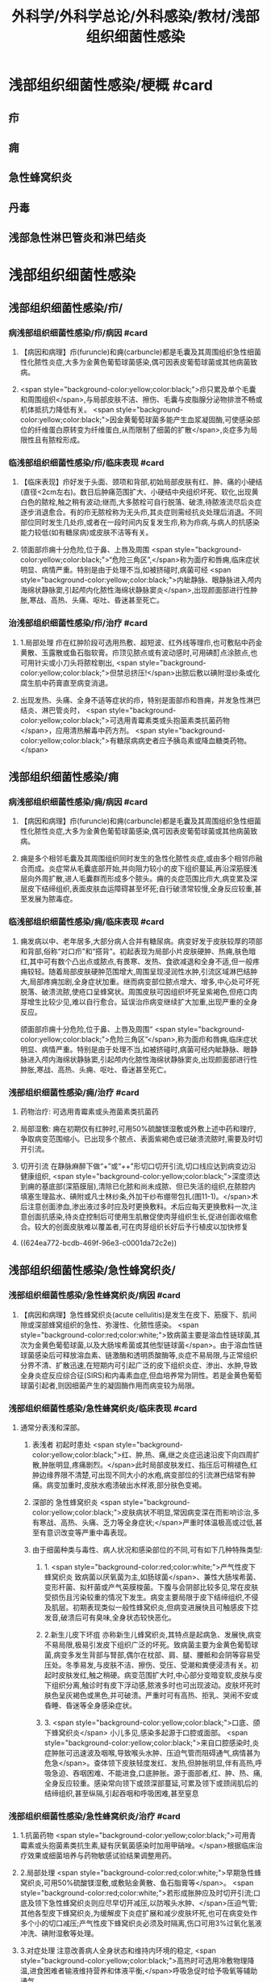 #+title: 外科学/外科学总论/外科感染/教材/浅部组织细菌性感染
#+deck:外科学::外科学总论::外科感染::教材::浅部组织细菌性感染

* 浅部组织细菌性感染/梗概 #card
:PROPERTIES:
:id: 624ea5f4-0a18-47fc-be43-261ede11ea55
:END:
** 疖
** 痈
** 急性蜂窝织炎
** 丹毒
** 浅部急性淋巴管炎和淋巴结炎
* 浅部组织细菌性感染
** 浅部组织细菌性感染/疖/
*** 病浅部组织细菌性感染/疖/病因 #card
:PROPERTIES:
:id: 624ea5f4-7e90-430a-90e5-bcbfdafb9860
:END:
**** 【病因和病理】疖(furuncle)和痈(carbuncle)都是毛囊及其周围组织急性细菌性化脓性炎症,大多为金黄色葡萄球菌感染,偶可因表皮葡萄球菌或其他病菌致病。
**** <span style="background-color:yellow;color:black;">疖只累及单个毛囊和周围组织</span>,与局部皮肤不洁、擦伤、毛囊与皮脂腺分泌物排泄不畅或机体抵抗力降低有关。 <span style="background-color:yellow;color:black;">因金黄葡萄球菌多能产生血浆凝固酶,可使感染部位的纤维蛋白原转变为纤维蛋白,从而限制了细菌的扩散</span>,炎症多为局限性且有脓栓形成。
*** 临浅部组织细菌性感染/疖/临床表现 #card
:PROPERTIES:
:id: 624ea5f4-e88e-48ef-8f6d-1fd95862eb3f
:END:
**** 【临床表现】疖好发于头面、颈项和背部,初始局部皮肤有红、肿、痛的小硬结(直径<2cm左右)。数日后肿痛范围扩大、小硬结中央组织坏死、软化,出现黄白色的脓栓,触之稍有波动;继而,大多脓栓可自行脱落、破溃,待脓液流尽后炎症逐步消退愈合。有的疖无脓栓称为无头疖,其炎症则需经抗炎处理后消退。不同部位同时发生几处疖,或者在一段时间内反复发生疖,称为疖病,与病人的抗感染能力较低(如有糖尿病)或皮肤不洁等有关。
**** 领面部疖痈十分危险,位于鼻、上唇及周围 <span style="background-color:yellow;color:black;">“危险三角区”,</span>称为面疗和唇痈,临床症状明显、病情严重。特别是由于处理不当,如被挤碰时,病菌可经 <span style="background-color:yellow;color:black;">内眦静脉、眼静脉进入颅内海绵状静脉窦,引起颅内化脓性海绵状静脉窦炎</span>,出现颜面部进行性肿胀,寒战、高热、头痛、呕吐、昏迷甚至死亡。
*** 治浅部组织细菌性感染/疖/治疗 #card
:PROPERTIES:
:id: 624ea5f4-f412-4374-a25d-3616c288962b
:END:
**** 1.局部处理 疖在红肿阶段可选用热敷、超短波、红外线等理疖,也可敷贴中药金黄散、玉露散或鱼石脂软膏。疖顶见脓点或有波动感时,可用碘酊点涂脓点,也可用针尖或小刀头将脓栓剔出, <span style="background-color:yellow;color:black;">但禁忌挤压!</span>出脓后敷以碘附湿纱条或化腐生肌中药膏直至病变消退。
**** 出现发热、头痛、全身不适等症状的疖，特别是面部疖和唇痈，并发急性淋巴结炎、淋巴管炎时， <span style="background-color:yellow;color:black;">可选用青霉素类或头抱菌素类抗菌药物</span>，应用清热解毒中药方剂。 <span style="background-color:yellow;color:black;">有糖尿病病史者应予胰岛素或降血糖类药物。</span>
** 浅部组织细菌性感染/痈
*** 病浅部组织细菌性感染/痈/病因 #card
:PROPERTIES:
:id: 624ea5f4-1a1c-4ace-a91f-3e10dc74d1db
:END:
**** 【病因和病理】疖(furuncle)和痈(carbuncle)都是毛囊及其周围组织急性细菌性化脓性炎症,大多为金黄色葡萄球菌感染,偶可因表皮葡萄球菌或其他病菌致病。
**** 痈是多个相邻毛囊及其周围组织同时发生的急性化脓性炎症,或由多个相邻疖融合而成。炎症常从毛囊底部开始,并向阻力较小的皮下组织蔓延,再沿深筋膜浅层向外周扩散,进人毛囊群而形成多个脓头。痈的炎症范围比疖大,病变累及深层皮下结缔组织,表面皮肤血运障碍甚至坏死;自行破溃常较慢,全身反应较重,甚至发展为脓毒症。
*** 临浅部组织细菌性感染/痈/临床表现 #card
:PROPERTIES:
:id: 624ea5f4-dcc6-478b-a25b-bc6674cd972b
:END:
**** 痈发病以中、老年居多,大部分病人合并有糖尿病。病变好发于皮肤较厚的项部和背部,俗称“对口疖”和“搭背”。初起表现为局部小片皮肤硬肿、热痈,肤色暗红,其中可有数个凸出点或脓点,有畏寒、发热、食欲减退和全身不适,但一般疼痈较轻。随着局部皮肤硬肿范围增大,周围呈现浸润性水肿,引流区域淋巴结肿大,局部疼痈加剧,全身症状加重。继而病变部位脓点增大、增多,中心处可坏死脱落、破溃流脓,使疮口呈蜂窝状。周围皮肤可因组织坏死呈紫褐色,但疮口肉芽增生比较少见,难以自行愈合。延误治疖病变继续扩大加重,出现严重的全身反应。
颌面部疖痈十分危险,位于鼻、上唇及周围“ <span style="background-color:yellow;color:black;">危险三角区”</span>,称为面疖和唇痈,临床症状明显、病情严重。特别是由于处理不当,如被挤碰时,病菌可经内眦静脉、眼静脉进入颅内海绵状静脉窦,引起颅内化脓性海绵状静脉窦炎,出现颜面部进行性肿胀,寒战、高热、头痈、呕吐、昏迷甚至死亡。
*** 浅部组织细菌性感染/痈/治疗 #card
:PROPERTIES:
:id: 624ea5f4-29a5-43bc-8b0b-d915d149f8c7
:END:
**** 药物治疗: 可选用青霉素或头孢菌素类抗菌药
**** 局部湿敷: 痈在初期仅有红肿时,可用50%硫酸镁湿敷或外敷上述中药和理疗,争取病变范围缩小。已出现多个脓点、表面紫褐色或已破溃流脓时,需要及时切开引流。
**** 切开引流 在静脉麻醉下做“+”或“++"形切口切开引流,切口线应达到病变边沿健康组织, <span style="background-color:yellow;color:black;">深度须达到痈的基底部(深筋膜层),清除已化脓和尚未成脓、但已失活的组织,在脓腔内填塞生理盐水、碘附或凡士林纱条,外加干纱布绷带包扎(图11-1)。</span>术后注意创面渗血,渗出液过多时应及时更换敷料。术后应每天更换敷料一次,注意创面抗感染,待炎症控制后可使用生肌散促使肉芽组织生长,促进创面收缩愈合。较大的创面皮肤难以覆盖者,可在肉芽组织长好后予行植皮以加快修复
**** ((624ea772-bcdb-469f-96e3-c0001da72c2e))
** 浅部组织细菌性感染/急性蜂窝织炎/
*** 浅部组织细菌性感染/急性蜂窝织炎/病因 #card
:PROPERTIES:
:id: 624ea5f4-80ec-486d-86e8-5ac376498ba3
:END:
**** 【病因和病理】急性蜂窝织炎(acute cellulitis)是发生在皮下、筋膜下、肌间隙或深部蜂窝组织的急性、弥漫性、化脓性感染。 <span style="background-color:red;color:white;">致病菌主要是溶血性链球菌,其次为金黄色葡萄球菌,以及大肠埃希菌或其他型链球菌</span>。由于溶血性链球菌感染后可释放溶血素、链激酶和透明质酸酶等,炎症不易局限,与正常组织分界不清、扩散迅速,在短期内可引起广泛的皮下组织炎症、渗出、水肿,导致全身炎症反应综合征(SIRS)和内毒素血症,但血培养常为阴性。若是金黄色葡萄球菌引起者,则因细菌产生的凝固酶作用而病变较为局限。
*** 浅部组织细菌性感染/急性蜂窝织炎/临床表现 #card
:PROPERTIES:
:id: 624ea5f4-e407-4c98-8274-ace63e960d49
:END:
**** 通常分表浅和深部。
***** 表浅者 初起时患处 <span style="background-color:yellow;color:black;">红、肿,热、痛,继之炎症迅速沿皮下向四周扩散,肿胀明显,疼痛剧烈。</span>此时局部皮肤发红、指压后可稍褪色,红肿边缘界限不清楚,可出现不同大小的水疱,病变部位的引流淋巴结常有肿痛。病变加重时,皮肤水疱溃破出水样液,部分肤色变褐。
***** 深部的 急性蜂窝织炎 <span style="background-color:yellow;color:black;">皮肤病状不明显,常因病变深在而影响诊治,多有寒战、高热、头痛、乏力等全身症状;</span>严重时体温极高或过低,甚至有意识改变等严重中毒表现。
***** 由于细菌种类与毒性、病人状况和感染部位的不同,可有如下几种特殊类型:
****** 1. <span style="background-color:red;color:white;">产气性皮下蜂窝织炎 致病菌以厌氧菌为主,如肠球菌</span>、兼性大肠埃希菌、变形杆菌、拟杆菌或产气英膜梭菌。下腹与会阴部比较多见,常在皮肤受损伤且污染较重的情况下发生。病变主要局限于皮下结缔组织,不侵及肌层。初期表现类似一般性蜂窝织炎,但病变进展快且可触感皮下捻发音,破溃后可有臭味,全身状态较快恶化。
****** 2.新生儿皮下坏疽 亦称新生儿蜂窝织炎,其特点是起病急、发展快,病变不易局限,极易引发皮下组织广泛的坏死。致病菌主要为金黄色葡萄球菌,病变多发生背部与腎部,偶尔在枕部、肩、腿、腰骶和会阴等容易受压处。冬季易发,与皮肤不洁、擦伤、受压、受潮和粪便浸渍有关。初起时皮肤发红,触之稍硬。病变范围扩大时,中心部分变暗变软,皮肤与皮下组织分离,触诊时有皮下浮动感,脓液多时也可出现波动。皮肤坏死时肤色呈灰褐色或黑色,并可破溃。严重时可有高热、拒乳、哭闹不安或昏睡、昏迷等全身感染症状。
****** 3. <span style="background-color:yellow;color:black;">口底、颌下蜂窝织炎</span> 小儿多见,感染多起源于口腔或面部。 <span style="background-color:yellow;color:black;">来自口腔感染时,炎症肿胀可迅速波及咽喉,导致喉头水肿、压迫气管而阻碍通气,病情甚为危急</span>。查体领下皮肤轻度发红、发热,但肿胀明显,伴有高热,呼吸急迫、吞咽困难、不能进食,口底肿胀。源于面部者,红、肿、热、痛,全身反应较重。感染常向领下或颈深部蔓延,可累及领下或颈阔肌后的结缔组织,甚至纵隔,引起吞咽和呼吸困难,甚至窒息
*** 浅部组织细菌性感染/急性蜂窝织炎/治疗 #card
:PROPERTIES:
:id: 624ea5f4-d85d-4f00-be88-deda27bcc2e1
:END:
**** 1.抗菌药物  <span style="background-color:yellow;color:black;">可用青霉素或头抱菌素类抗生素,疑有厌氧菌感染时加用甲硝唑。</span>根据临床治疗效果或细菌培养与药物敏感试验结果调整用药。
**** 2.局部处理  <span style="background-color:red;color:white;">早期急性蜂窝织炎,可用50%硫酸镁湿敷,或敷贴金黄散、鱼石脂膏等</span>。 <span style="background-color:red;color:white;">若形成胀肿应及时切开引流;口底及领下急性蜂窝织炎则应尽早切开减压,以防喉头水肿、</span>压迫气管;其他各型皮下蜂窝织炎,为缓解皮下炎症扩展和减少皮肤坏死,也可在病变处作多个小的切口减压;产气性皮下蜂窝织炎必须及时隔离,伤口可用3%过氧化氢液冲洗、碘附湿敷等处理。
**** 3.对症处理 注意改善病人全身状态和维持内环境的稳定, <span style="background-color:yellow;color:black;">高热时可选用冷敷物理降温,进食困难者输液维持营养和体液平衡,</span>呼吸急促时给予吸氧等辅助通气。
** 浅部组织细菌性感染/丹毒/
*** 浅部组织细菌性感染/丹毒/病因和病理 #card
:PROPERTIES:
:id: 624ea5f4-dd20-4906-bd5e-128cd8c96dc6
:END:
**** <span style="background-color:red;color:white;">丹毒(erysipelas)是乙型溶血性链球菌侵袭感染皮肤淋巴管网所致的急性非化脓性炎症。好发于下肢与面部,大多常先有病变远端皮肤或黏膜的某种病损,如足趾皮肤损伤、足癖、口腔溃疡、鼻窦炎等</span>。
**** <span style="background-color:red;color:white;">发病后淋巴管网分布区域的皮肤出现炎症反应,病变蔓延较快,常累及引流区淋巴结,局部很少有组织坏死或化脓,但全身炎症反应明显,易治愈但常有复发。</span>
*** 浅部组织细菌性感染/丹毒/临床表现 #card
:PROPERTIES:
:id: 624ea5f4-ae08-4c0d-b231-8313d9310aec
:END:
**** <span style="background-color:yellow;color:black;">起病急,开始即可有畏寒、发热、头痛、全身不适等。</span>
**** 病变 <span style="background-color:yellow;color:black;">多见于下肢,表现为片状微隆起的皮肤红疹、色鲜红、中间稍淡、边界清楚,有的可起水疱,局部有烧灼样疼痛</span>。病变范围向外周扩展时, <span style="background-color:yellow;color:black;">中央红肿消退而转变为棕黄。附近淋巴结常肿大、有触痛,但皮肤和淋巴结少见化脓破溃</span>。
**** <span style="background-color:yellow;color:black;">病情加重时可出现全身性脓毒症。</span>
**** <span style="background-color:yellow;color:black;">此外,丹毒经治疗好转后,可因病变复发而导致淋巴管阻塞、淋巴液淤滞,最终形成淋巴水肿、肢体肿胀、局部皮肤粗厚,甚至发展成“象皮肿”。</span>
*** 浅部组织细菌性感染/丹毒/治疗 #card
:PROPERTIES:
:id: 624ea5f4-c622-4bbd-855d-984350f34f83
:END:
**** 注意皮肤清洁,及时处理小创口;在接触丹毒病人或换药前后,应洗手消毒,防止交叉感染;与丹毒相关的足癣、溃疡、鼻窦炎等应积极治疗并避免复发。
:PROPERTIES:
:id: 624eb347-757c-4812-9a8f-2391ca57c8dd
:END:
**** <span style="background-color:yellow;color:black;">治疗时注意卧床休息,抬高患肢</span>
**** <span style="background-color:yellow;color:black;">局部可用50%硫酸镁液湿敷。</span>
**** <span style="background-color:yellow;color:black;">全身应用抗菌药物,如静脉滴注青霉素、头孢菌素类敏感抗生素。</span>
** 浅部组织细菌性感染/浅部急性淋巴管炎和淋巴结炎/
*** 浅部组织细菌性感染/浅部急性淋巴管炎和淋巴结炎/病因和病理 #card
:PROPERTIES:
:id: 624ea5f4-7db9-4d56-8d10-8be9e50838ae
:END:
**** 【病因和病理】 <span style="background-color:red;color:white;">是指病菌如乙型溶血性链球菌、金黄色葡萄球菌等,从皮肤、黏膜破损处或其他感染病灶侵入淋巴系统(lymphatics),导致淋巴管与淋巴结的急性炎症,一般属非化脓性感染。</span>
**** 皮下淋巴管 <span style="background-color:yellow;color:black;">分深、浅两层,急性淋巴管炎</span>(acute lymphatitis)
***** 在浅层可在皮下结缔组织层内沿淋巴管蔓延,表现为 <span style="background-color:yellow;color:black;">丹毒(网状淋巴管炎)与浅层管状淋巴管炎,</span>而 <span style="background-color:yellow;color:black;">深层淋巴管炎病变深在隐匿、体表无变化</span>。浅部的急性淋巴结炎(acutelymphadenitis)好发部位多在领下、颈部、腋窝、肘内侧、腹股沟或脑窝,感染源于口咽炎症、足癣、皮损,各种皮肤、皮下化脓性感染和引流区域的淋巴管炎。
*** 浅部组织细菌性感染/浅部急性淋巴管炎和淋巴结炎/临床表现 #card
:PROPERTIES:
:id: 624ea5f4-e731-4fcb-a113-206eb4585830
:END:
**** 管状淋巴管炎  <span style="background-color:yellow;color:black;">多见于四肢,下肢更常见。浅部病变表皮下可见红色条线,有触痛,扩展时红线向近心端延伸,中医称“红丝疔”。皮下深层的淋巴管炎不出现红线,可有条形触痛带。</span>病情取决于病菌的毒性和感染程度,常与原发感染有密切关系,全身症状与丹毒相似。
**** 急性淋巴结炎  <span style="background-color:yellow;color:black;">轻者局部淋巴结肿大、疼痛,但表面皮肤正常,可清晰扪及肿大且触痛的淋巴结,大多能自行消肿疹愈;炎症加重时肿大淋巴结可粘连成团形成肿块,表面皮肤可发红、发热,疼痛加重;</span>严重者淋巴结炎可因坏死形成局部脓肿而有波动感,或溃破流脓,并有发热、白细胞增高等全身炎症反应。
*** 浅部组织细菌性感染/浅部急性淋巴管炎和淋巴结炎/治疗 #card
:PROPERTIES:
:id: 624ea5f4-4aaa-4f9b-9951-abc9a9c39a07
:END:
**** <span style="background-color:yellow;color:black;">急性淋巴管炎应着重治疗原发感染病灶。发现皮肤有红线条时,可用50%硫酸镁湿敷;如果红线向近侧延长较快,可在皮肤消毒后用较粗针头沿红线分别选取几个点垂直刺入皮下,并局部再湿敷以控制感染。</span>
**** 急性淋巴结炎 <span style="background-color:yellow;color:black;">未形成脓肿时,应积极治疗如疖、痈、急性蜂窝织炎等原发感染,淋巴结炎多可在原发感染控制后得已消退。若已形成脓肿,除应用抗菌药物外,还需切开引流。</span>一般可先试行穿刺吸脓,然后在局部麻醉下切开引流,注意避免损伤邻近神经血管。少数急性淋巴结炎没有得到及时有效治疗可转变为慢性炎症而迁延难愈。
*** 浅部组织细菌性感染/浅部组织细菌性感染的比较 #card
:PROPERTIES:
:id: 624eb6c8-f843-4600-b1c5-8afabc27dbc0
:END:
**** ![](../assets/image_1649325806071_0.png)
**** ![](../assets/image_1649325843962_0.png)